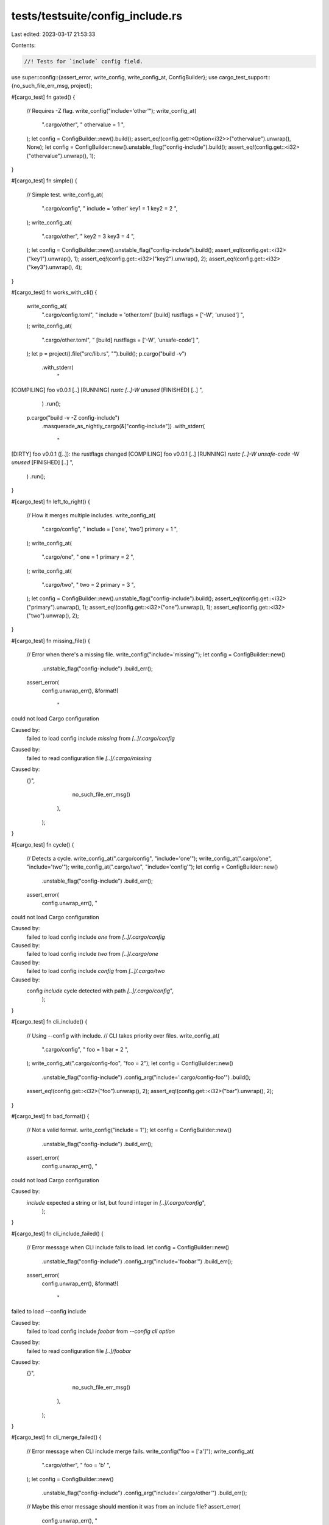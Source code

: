 tests/testsuite/config_include.rs
=================================

Last edited: 2023-03-17 21:53:33

Contents:

.. code-block:: rs

    //! Tests for `include` config field.

use super::config::{assert_error, write_config, write_config_at, ConfigBuilder};
use cargo_test_support::{no_such_file_err_msg, project};

#[cargo_test]
fn gated() {
    // Requires -Z flag.
    write_config("include='other'");
    write_config_at(
        ".cargo/other",
        "
        othervalue = 1
        ",
    );
    let config = ConfigBuilder::new().build();
    assert_eq!(config.get::<Option<i32>>("othervalue").unwrap(), None);
    let config = ConfigBuilder::new().unstable_flag("config-include").build();
    assert_eq!(config.get::<i32>("othervalue").unwrap(), 1);
}

#[cargo_test]
fn simple() {
    // Simple test.
    write_config_at(
        ".cargo/config",
        "
        include = 'other'
        key1 = 1
        key2 = 2
        ",
    );
    write_config_at(
        ".cargo/other",
        "
        key2 = 3
        key3 = 4
        ",
    );
    let config = ConfigBuilder::new().unstable_flag("config-include").build();
    assert_eq!(config.get::<i32>("key1").unwrap(), 1);
    assert_eq!(config.get::<i32>("key2").unwrap(), 2);
    assert_eq!(config.get::<i32>("key3").unwrap(), 4);
}

#[cargo_test]
fn works_with_cli() {
    write_config_at(
        ".cargo/config.toml",
        "
        include = 'other.toml'
        [build]
        rustflags = ['-W', 'unused']
        ",
    );
    write_config_at(
        ".cargo/other.toml",
        "
        [build]
        rustflags = ['-W', 'unsafe-code']
        ",
    );
    let p = project().file("src/lib.rs", "").build();
    p.cargo("build -v")
        .with_stderr(
            "\
[COMPILING] foo v0.0.1 [..]
[RUNNING] `rustc [..]-W unused`
[FINISHED] [..]
",
        )
        .run();
    p.cargo("build -v -Z config-include")
        .masquerade_as_nightly_cargo(&["config-include"])
        .with_stderr(
            "\
[DIRTY] foo v0.0.1 ([..]): the rustflags changed
[COMPILING] foo v0.0.1 [..]
[RUNNING] `rustc [..]-W unsafe-code -W unused`
[FINISHED] [..]
",
        )
        .run();
}

#[cargo_test]
fn left_to_right() {
    // How it merges multiple includes.
    write_config_at(
        ".cargo/config",
        "
        include = ['one', 'two']
        primary = 1
        ",
    );
    write_config_at(
        ".cargo/one",
        "
        one = 1
        primary = 2
        ",
    );
    write_config_at(
        ".cargo/two",
        "
        two = 2
        primary = 3
        ",
    );
    let config = ConfigBuilder::new().unstable_flag("config-include").build();
    assert_eq!(config.get::<i32>("primary").unwrap(), 1);
    assert_eq!(config.get::<i32>("one").unwrap(), 1);
    assert_eq!(config.get::<i32>("two").unwrap(), 2);
}

#[cargo_test]
fn missing_file() {
    // Error when there's a missing file.
    write_config("include='missing'");
    let config = ConfigBuilder::new()
        .unstable_flag("config-include")
        .build_err();
    assert_error(
        config.unwrap_err(),
        &format!(
            "\
could not load Cargo configuration

Caused by:
  failed to load config include `missing` from `[..]/.cargo/config`

Caused by:
  failed to read configuration file `[..]/.cargo/missing`

Caused by:
  {}",
            no_such_file_err_msg()
        ),
    );
}

#[cargo_test]
fn cycle() {
    // Detects a cycle.
    write_config_at(".cargo/config", "include='one'");
    write_config_at(".cargo/one", "include='two'");
    write_config_at(".cargo/two", "include='config'");
    let config = ConfigBuilder::new()
        .unstable_flag("config-include")
        .build_err();
    assert_error(
        config.unwrap_err(),
        "\
could not load Cargo configuration

Caused by:
  failed to load config include `one` from `[..]/.cargo/config`

Caused by:
  failed to load config include `two` from `[..]/.cargo/one`

Caused by:
  failed to load config include `config` from `[..]/.cargo/two`

Caused by:
  config `include` cycle detected with path `[..]/.cargo/config`",
    );
}

#[cargo_test]
fn cli_include() {
    // Using --config with include.
    // CLI takes priority over files.
    write_config_at(
        ".cargo/config",
        "
        foo = 1
        bar = 2
        ",
    );
    write_config_at(".cargo/config-foo", "foo = 2");
    let config = ConfigBuilder::new()
        .unstable_flag("config-include")
        .config_arg("include='.cargo/config-foo'")
        .build();
    assert_eq!(config.get::<i32>("foo").unwrap(), 2);
    assert_eq!(config.get::<i32>("bar").unwrap(), 2);
}

#[cargo_test]
fn bad_format() {
    // Not a valid format.
    write_config("include = 1");
    let config = ConfigBuilder::new()
        .unstable_flag("config-include")
        .build_err();
    assert_error(
        config.unwrap_err(),
        "\
could not load Cargo configuration

Caused by:
  `include` expected a string or list, but found integer in `[..]/.cargo/config`",
    );
}

#[cargo_test]
fn cli_include_failed() {
    // Error message when CLI include fails to load.
    let config = ConfigBuilder::new()
        .unstable_flag("config-include")
        .config_arg("include='foobar'")
        .build_err();
    assert_error(
        config.unwrap_err(),
        &format!(
            "\
failed to load --config include

Caused by:
  failed to load config include `foobar` from `--config cli option`

Caused by:
  failed to read configuration file `[..]/foobar`

Caused by:
  {}",
            no_such_file_err_msg()
        ),
    );
}

#[cargo_test]
fn cli_merge_failed() {
    // Error message when CLI include merge fails.
    write_config("foo = ['a']");
    write_config_at(
        ".cargo/other",
        "
        foo = 'b'
        ",
    );
    let config = ConfigBuilder::new()
        .unstable_flag("config-include")
        .config_arg("include='.cargo/other'")
        .build_err();
    // Maybe this error message should mention it was from an include file?
    assert_error(
        config.unwrap_err(),
        "\
failed to merge --config key `foo` into `[..]/.cargo/config`

Caused by:
  failed to merge config value from `[..]/.cargo/other` into `[..]/.cargo/config`: \
  expected array, but found string",
    );
}

#[cargo_test]
fn cli_include_take_priority_over_env() {
    write_config_at(".cargo/include.toml", "k='include'");

    // k=env
    let config = ConfigBuilder::new().env("CARGO_K", "env").build();
    assert_eq!(config.get::<String>("k").unwrap(), "env");

    // k=env
    // --config 'include=".cargo/include.toml"'
    let config = ConfigBuilder::new()
        .env("CARGO_K", "env")
        .unstable_flag("config-include")
        .config_arg("include='.cargo/include.toml'")
        .build();
    assert_eq!(config.get::<String>("k").unwrap(), "include");

    // k=env
    // --config '.cargo/foo.toml'
    write_config_at(".cargo/foo.toml", "include='include.toml'");
    let config = ConfigBuilder::new()
        .env("CARGO_K", "env")
        .unstable_flag("config-include")
        .config_arg(".cargo/foo.toml")
        .build();
    assert_eq!(config.get::<String>("k").unwrap(), "include");
}


